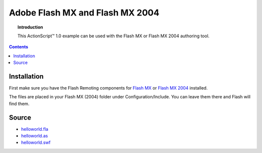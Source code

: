 ************************************
  Adobe Flash MX and Flash MX 2004
************************************

.. topic:: Introduction

   This |ActionScript (TM)| 1.0 example can be used with
   the Flash MX or Flash MX 2004 authoring tool.

.. contents::

Installation
============

First make sure you have the Flash Remoting components for
`Flash MX <http://www.adobe.com/support/documentation/en/flash_remoting/fl8/releasenotes.html>`_
or `Flash MX 2004 <http://www.adobe.com/support/documentation/en/flash_remoting/fl8/releasenotes.html>`_
installed.

The files are placed in your Flash MX (2004) folder under Configuration/Include.
You can leave them there and Flash will find them.

Source
======

- `helloworld.fla <../../examples/general/helloworld/flash/as1/src/helloworld.fla>`_
- `helloworld.as <../../examples/general/helloworld/flash/as1/src/helloworld.as>`_
- `helloworld.swf <../../examples/general/helloworld/flash/as1/deploy/assets/helloworld.swf>`_


.. |ActionScript (TM)| unicode:: ActionScript U+2122
